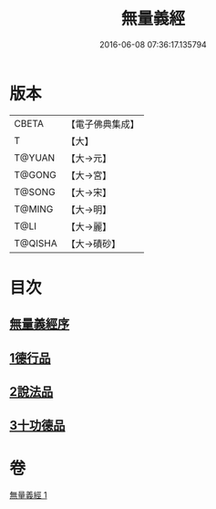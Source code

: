 #+TITLE: 無量義經 
#+DATE: 2016-06-08 07:36:17.135794

* 版本
 |     CBETA|【電子佛典集成】|
 |         T|【大】     |
 |    T@YUAN|【大→元】   |
 |    T@GONG|【大→宮】   |
 |    T@SONG|【大→宋】   |
 |    T@MING|【大→明】   |
 |      T@LI|【大→麗】   |
 |   T@QISHA|【大→磧砂】  |

* 目次
** [[file:KR6d0118_001.txt::001-0383b14][無量義經序]]
** [[file:KR6d0118_001.txt::001-0384a22][1德行品]]
** [[file:KR6d0118_001.txt::001-0385b22][2說法品]]
** [[file:KR6d0118_001.txt::001-0387a16][3十功德品]]

* 卷
[[file:KR6d0118_001.txt][無量義經 1]]


